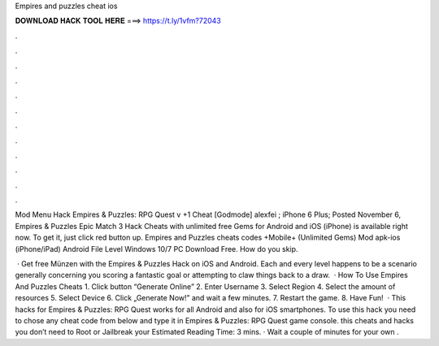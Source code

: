 Empires and puzzles cheat ios



𝐃𝐎𝐖𝐍𝐋𝐎𝐀𝐃 𝐇𝐀𝐂𝐊 𝐓𝐎𝐎𝐋 𝐇𝐄𝐑𝐄 ===> https://t.ly/1vfm?72043



.



.



.



.



.



.



.



.



.



.



.



.

Mod Menu Hack Empires & Puzzles: RPG Quest v +1 Cheat [Godmode] alexfei ; iPhone 6 Plus; Posted November 6,  Empires & Puzzles Epic Match 3 Hack Cheats with unlimited free Gems for Android and iOS (iPhone) is available right now. To get it, just click red button up. Empires and Puzzles cheats codes +Mobile+ (Unlimited Gems) Mod apk-ios (iPhone/iPad) Android File Level Windows 10/7 PC Download Free. How do you skip.

 · Get free Münzen with the Empires & Puzzles Hack on iOS and Android. Each and every level happens to be a scenario generally concerning you scoring a fantastic goal or attempting to claw things back to a draw.  · How To Use Empires And Puzzles Cheats 1. Click button “Generate Online” 2. Enter Username 3. Select Region 4. Select the amount of resources 5. Select Device 6. Click „Generate Now!” and wait a few minutes. 7. Restart the game. 8. Have Fun!  · This hacks for Empires & Puzzles: RPG Quest works for all Android and also for iOS smartphones. To use this hack you need to chose any cheat code from below and type it in Empires & Puzzles: RPG Quest game console. this cheats and hacks you don’t need to Root or Jailbreak your Estimated Reading Time: 3 mins. · Wait a couple of minutes for your own .

